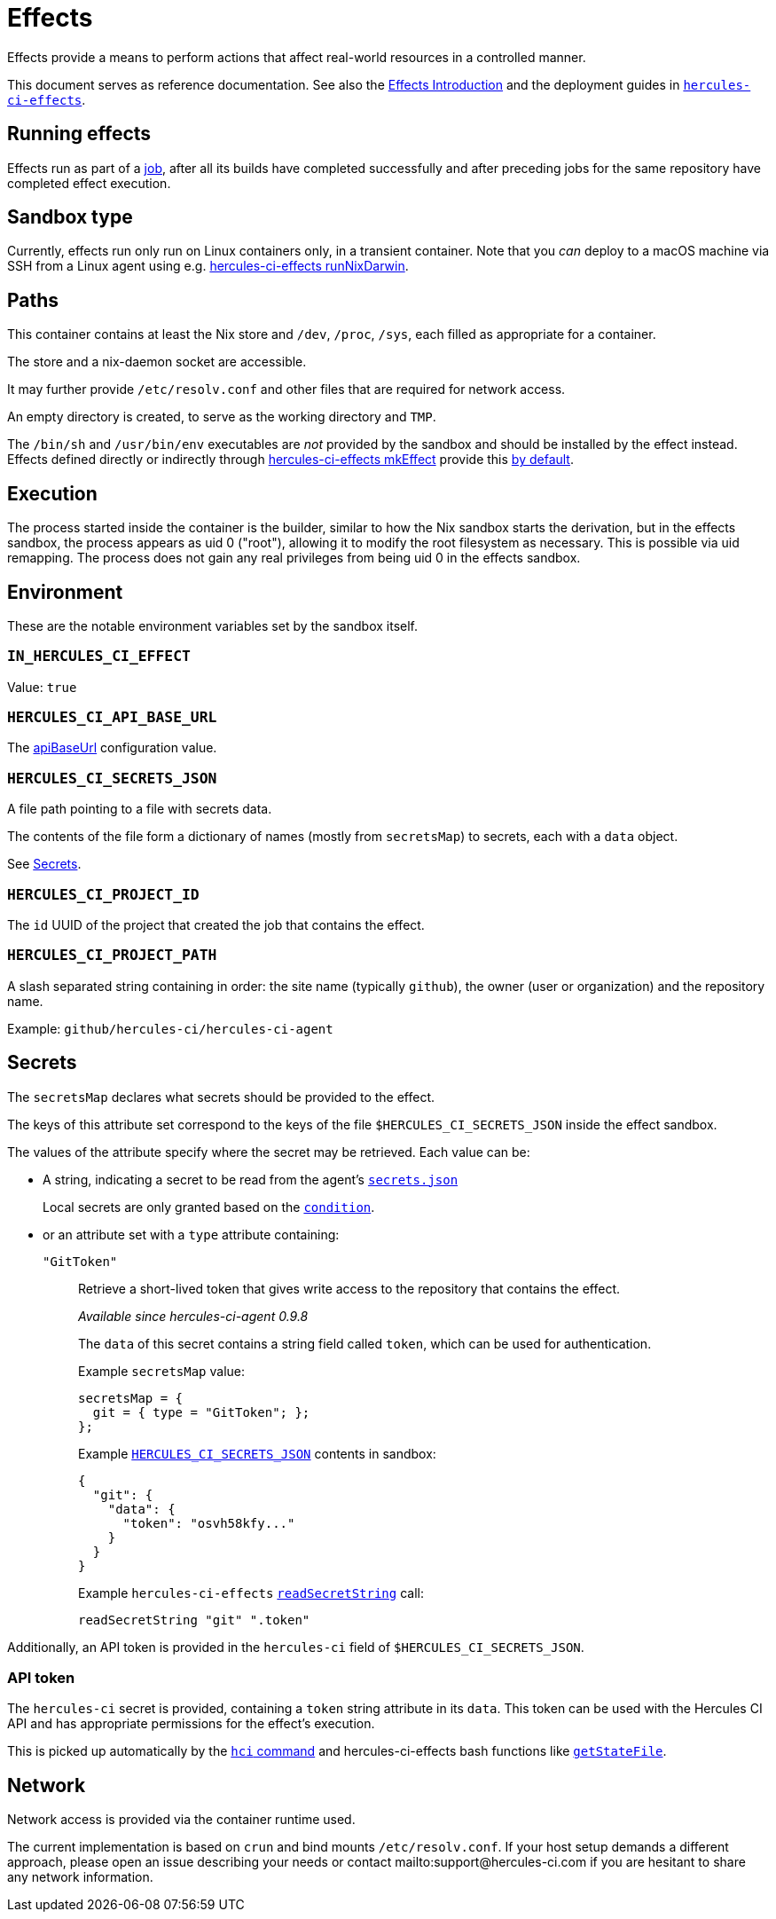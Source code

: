= Effects

Effects provide a means to perform actions that affect real-world resources in a controlled manner.

This document serves as reference documentation.
See also the xref:hercules-ci:ROOT:effects/index.adoc[Effects Introduction] and the deployment guides in xref:hercules-ci-effects:ROOT:index.adoc[`hercules-ci-effects`].

== Running effects

Effects run as part of a xref:hercules-ci:ROOT:glossary.adoc#job[job], after all its builds have completed successfully and after preceding jobs for the same repository have completed effect execution.

== Sandbox type

Currently, effects run only run on Linux containers only, in a transient container. Note that you _can_ deploy to a macOS machine via SSH from a Linux agent using e.g. xref:hercules-ci-effects:ROOT:reference/nix-functions/runNixDarwin.adoc[hercules-ci-effects runNixDarwin].

[[paths]]
== Paths

This container contains at least the Nix store and `/dev`, `/proc`, `/sys`, each filled as appropriate for a container.

The store and a nix-daemon socket are accessible.

It may further provide `/etc/resolv.conf` and other files that are required for network access.

An empty directory is created, to serve as the working directory and `TMP`.

The `/bin/sh` and `/usr/bin/env` executables are _not_ provided by the sandbox and should be installed by the effect instead. Effects defined directly or indirectly through xref:hercules-ci-effects:ROOT:reference/nix-functions/mkEffect.adoc[hercules-ci-effects mkEffect] provide this xref:hercules-ci-effects:ROOT:reference/nix-functions/mkEffect.adoc#param-initScript[by default].

[[execution]]
== Execution

The process started inside the container is the builder, similar to how the Nix sandbox starts the derivation, but in the effects sandbox, the process appears as uid 0 ("root"), allowing it to modify the root filesystem as necessary. This is possible via uid remapping. The process does not gain any real privileges from being uid 0 in the effects sandbox.

[[environment]]
== Environment

These are the notable environment variables set by the sandbox itself.

[[IN_HERCULES_CI_EFFECT]]
=== `IN_HERCULES_CI_EFFECT`

Value: `true`

[[HERCULES_CI_API_BASE_URL]]
=== `HERCULES_CI_API_BASE_URL`

The xref:agent-config.adoc#apiBaseUrl[apiBaseUrl] configuration value.

[[HERCULES_CI_SECRETS_JSON]]
=== `HERCULES_CI_SECRETS_JSON`

A file path pointing to a file with secrets data.

The contents of the file form a dictionary of names (mostly from `secretsMap`) to secrets, each with a `data` object.

See <<Secrets>>.

[[HERCULES_CI_PROJECT_ID]]
=== `HERCULES_CI_PROJECT_ID`

The `id` UUID of the project that created the job that contains the effect.

[[HERCULES_CI_PROJECT_PATH]]
=== `HERCULES_CI_PROJECT_PATH`

A slash separated string containing in order: the site name (typically `github`), the owner (user or organization) and the repository name.

Example: `github/hercules-ci/hercules-ci-agent`

[[secrets]]
== Secrets

The `secretsMap` declares what secrets should be provided to the effect.

The keys of this attribute set correspond to the keys of the file `$HERCULES_CI_SECRETS_JSON` inside the effect sandbox.

The values of the attribute specify where the secret may be retrieved. Each value can be:

* A string, indicating a secret to be read from the agent's xref:secrets-json.adoc[`secrets.json`]
+
Local secrets are only granted based on the xref:secrets-json.adoc#condition[`condition`].

* or an attribute set with a `type` attribute containing:
+
`"GitToken"`:: Retrieve a short-lived token that gives write access to the repository that contains the effect.
+
_Available since hercules-ci-agent 0.9.8_
+
The `data` of this secret contains a string field called `token`, which can be used for authentication.
+
Example `secretsMap` value:
+
```nix
secretsMap = {
  git = { type = "GitToken"; };
};
```
+
Example <<HERCULES_CI_SECRETS_JSON>> contents in sandbox:
+
```json
{
  "git": {
    "data": {
      "token": "osvh58kfy..."
    }
  }
}
```
+
Example `hercules-ci-effects` xref:hercules-ci-effects:ROOT:reference/bash-functions/readSecretString.adoc[`readSecretString`] call:
+
```bash
readSecretString "git" ".token"
```

Additionally, an API token is provided in the `hercules-ci` field of `$HERCULES_CI_SECRETS_JSON`.

[[api-token]]
=== API token

The `hercules-ci` secret is provided, containing a `token` string attribute in its `data`.
This token can be used with the Hercules CI API and has appropriate permissions for the effect's execution.

This is picked up automatically by the xref:hercules-ci-agent:hci:index.adoc[`hci` command] and hercules-ci-effects bash functions like xref:hercules-ci-effects:ROOT:reference/bash-functions/getStateFile.adoc[`getStateFile`].

[[network]]
== Network

Network access is provided via the container runtime used.

The current implementation is based on `crun` and bind mounts `/etc/resolv.conf`. If your host setup demands a different approach, please open an issue describing your needs or contact mailto:support@hercules-ci.com if you are hesitant to share any network information.
